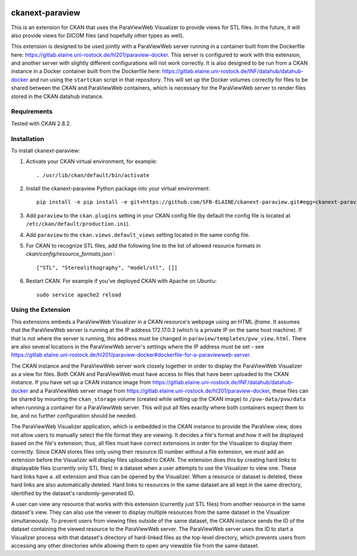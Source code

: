 .. image:: https://travis-ci.org/SFB-ELAINE/ckanext-paraview.svg?branch=master
    :target: https://travis-ci.org/SFB-ELAINE/ckanext-paraview

.. image:: https://coveralls.io/repos/SFB-ELAINE/ckanext-paraview/badge.svg
  :target: https://coveralls.io/r/SFB-ELAINE/ckanext-paraview

.. image:: https://pypip.in/download/ckanext-paraview/badge.svg
    :target: https://pypi.python.org/pypi//ckanext-paraview/
    :alt: Downloads

.. image:: https://pypip.in/version/ckanext-paraview/badge.svg
    :target: https://pypi.python.org/pypi/ckanext-paraview/
    :alt: Latest Version

.. image:: https://pypip.in/py_versions/ckanext-paraview/badge.svg
    :target: https://pypi.python.org/pypi/ckanext-paraview/
    :alt: Supported Python versions

.. image:: https://pypip.in/status/ckanext-paraview/badge.svg
    :target: https://pypi.python.org/pypi/ckanext-paraview/
    :alt: Development Status

.. image:: https://pypip.in/license/ckanext-paraview/badge.svg
    :target: https://pypi.python.org/pypi/ckanext-paraview/
    :alt: License

=====================
ckanext-paraview
=====================

This is an extension for CKAN that uses the ParaViewWeb Visualizer to provide views
for STL files. In the future, it will also provide views for DICOM files (and
hopefully other types as well).

This extension is designed to be used jointly with a ParaViewWeb server running
in a container built from the Dockerfile here: https://gitlab.elaine.uni-rostock.de/hl201/paraview-docker.
This server is configured to work with this extension, and another server with
slightly different configurations will not work correctly. It is also designed
to be run from a CKAN instance in a Docker container built from the Dockerfile here:
https://gitlab.elaine.uni-rostock.de/INF/datahub/datahub-docker and run using the
``startckan`` script in that repository. This will set up the Docker volumes correctly
for files to be shared between the CKAN and ParaViewWeb containers, which is necessary
for the ParaViewWeb server to render files stored in the CKAN datahub instance.


------------
Requirements
------------

Tested with CKAN 2.8.2.

------------
Installation
------------

.. Add any additional install steps to the list below.
   For example installing any non-Python dependencies or adding any required
   config settings.

To install ckanext-paraview:

1. Activate your CKAN virtual environment, for example::

     . /usr/lib/ckan/default/bin/activate

2. Install the ckanext-paraview Python package into your virtual environment::

     pip install -e pip install -e git+https://github.com/SFB-ELAINE/ckanext-paraview.git#egg=ckanext-paraview

3. Add ``paraview`` to the ``ckan.plugins`` setting in your CKAN
   config file (by default the config file is located at
   ``/etc/ckan/default/production.ini``).

4. Add ``paraview`` to the ``ckan.views.default_views`` setting located in the same
   config file.

5. For CKAN to recognize STL files, add the following line to the list of allowed
   resource formats in `ckan/config/resource_formats.json``::

    ["STL", "Stereolithography", "model/stl", []]


6. Restart CKAN. For example if you've deployed CKAN with Apache on Ubuntu::

     sudo service apache2 reload

---------------------------
Using the Extension
---------------------------

This extensions embeds a ParaViewWeb Visualizer in a CKAN resource's webpage using an HTML `iframe`.
It assumes that the ParaViewWeb server is running at the IP address 172.17.0.3 (which is a private IP
on the same host machine). If that is not where the server is running, this address must be changed
in ``paraview/templates/pvw_view.html``. There are also several locations in the ParaViewWeb server's
settings where the IP address must be set - see
https://gitlab.elaine.uni-rostock.de/hl201/paraview-docker#dockerfile-for-a-paraviewweb-server.

The CKAN instance and the ParaViewWeb server work closely together in order to display the
ParaViewWeb Visualizer as a view for files. Both CKAN and ParaViewWeb must have access to files
that have been uploaded to the CKAN instance. If you have set up a CKAN instance image from
https://gitlab.elaine.uni-rostock.de/INF/datahub/datahub-docker and a ParaViewWeb server image
from https://gitlab.elaine.uni-rostock.de/hl201/paraview-docker, these files can be shared
by mounting the ``ckan_storage`` volume (created while setting up the CKAN image) to
``/pvw-data/pvw/data`` when running a container for a ParaViewWeb server. This will put all files
exactly where both containers expect them to be, and no further configuration should be needed.

The ParaViewWeb Visualizer application, which is embedded in the CKAN instance to provide the
ParaView view, does not allow users to manually select the file format they are viewing. It decides
a file's format and how it will be displayed based on the file's extension; thus, all files must
have correct extensions in order for the Visualizer to display them correctly. Since CKAN stores files
only using their resource ID number without a file extension, we must add an extension before
the Visualizer will display files uploaded to CKAN. The extension does this by creating hard links to
displayable files (currently only STL files) in a dataset when a user attempts to use the Visualizer to
view one. These hard links have a .stl extension and thus can be opened by the Visualizer. When a resource
or dataset is deleted, these hard links are also automatically deleted. Hard links to
resources in the same dataset are all kept in the same directory, identified by
the dataset's randomly-generated ID.

A user can view any resource that works with this extension (currently just STL
files) from another resource in the same dataset's view. They can also use the
viewer to display multiple resources from the same dataset in the Visualizer
simultaneously. To prevent users from viewing files outside of the same dataset,
the CKAN instance sends the ID of the dataset containing the viewed resource to the
ParaViewWeb server. The ParaViewWeb server uses the ID to start a Visualizer process
with that dataset's directory of hard-linked files as the top-level directory, which
prevents users from accessing any other directories while allowing them to open any
viewable file from the same dataset.

